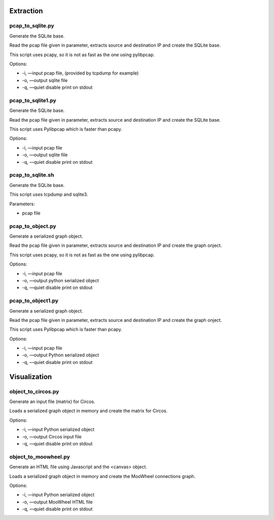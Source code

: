 Extraction
==========

pcap_to_sqlite.py
-----------------

Generate the SQLite base.

Read the pcap file given in parameter, extracts source and destination IP and create the SQLite base.

This script uses pcapy, so it is not as fast as the one using pylibpcap.

Options:

- -i, —input pcap file, (provided by tcpdump for example)
- -o, —output sqlite file
- -q, —quiet disable print on stdout

pcap_to_sqlite1.py
------------------

Generate the SQLite base.

Read the pcap file given in parameter, extracts source and destination IP and create the SQLite base.

This script uses Pylibpcap which is faster than pcapy.

Options:

- -i, —input pcap file
- -o, —output sqlite file
- -q, —quiet disable print on stdout

pcap_to_sqlite.sh
-----------------

Generate the SQLite base.

This script uses tcpdump and sqlite3.

Parameters:

- pcap file


pcap_to_object.py
-----------------

Generate a serialized graph object.

Read the pcap file given in parameter, extracts source and destination IP and create the graph onject.

This script uses pcapy, so it is not as fast as the one using pylibpcap.

Options:

- -i, —input pcap file
- -o, —output python serialized object
- -q, —quiet disable print on stdout

pcap_to_object1.py
------------------

Generate a serialized graph object.

Read the pcap file given in parameter, extracts source and destination IP and create the graph onject.

This script uses Pylibpcap which is faster than pcapy.

Options:

- -i, —input pcap file
- -o, —output Python serialized object
- -q, —quiet disable print on stdout


Visualization
=============

object_to_circos.py
-------------------

Generate an input file (matrix) for Circos.

Loads a serialized graph object in memory and create the matrix for Circos.

Options:

- -i, —input Python serialized object
- -o, —output Circos input file
- -q, —quiet disable print on stdout

object_to_moowheel.py
---------------------

Generate an HTML file using Javascript and the <canvas> object.

Loads a serialized graph object in memory and create the MooWheel connections graph.

Options:

- -i, —input Python serialized object
- -o, —output MooWheel HTML file
- -q, —quiet disable print on stdout 
